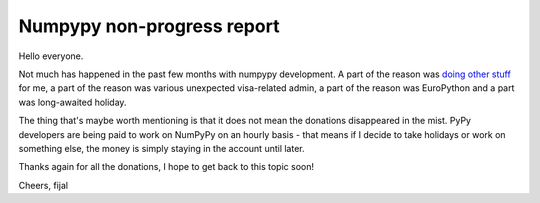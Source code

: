 Numpypy non-progress report
===========================

Hello everyone.

Not much has happened in the past few months with numpypy development. A part
of the reason was `doing other stuff`_ for me, a part of the reason was
various unexpected visa-related admin, a part of the reason was EuroPython
and a part was long-awaited holiday.

The thing that's maybe worth mentioning is that it does not mean the donations
disappeared in the mist. PyPy developers are being paid to work on NumPyPy on
an hourly basis - that means if I decide to take holidays or work on something
else, the money is simply staying in the account until later.

Thanks again for all the donations, I hope to get back to this topic soon!

Cheers,
fijal

.. _`doing other stuff`: http://morepypy.blogspot.com/2012/07/hello-everyone.html
